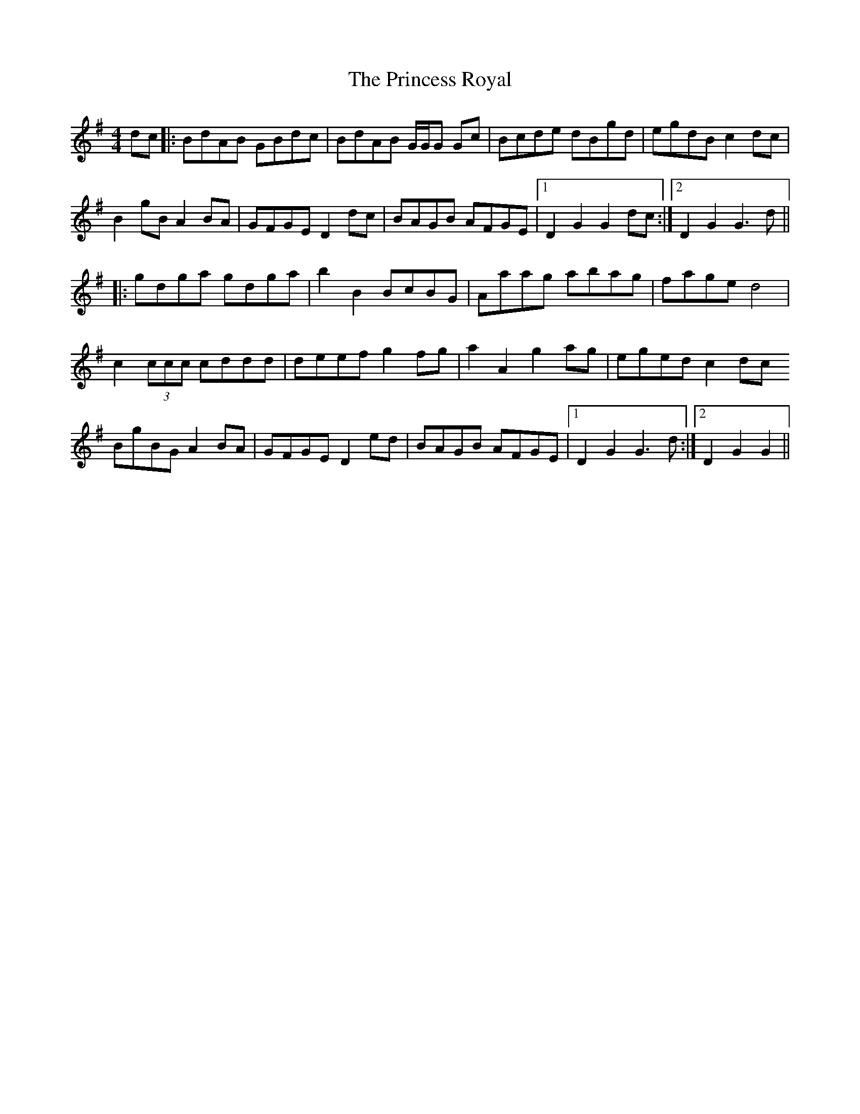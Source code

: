 X: 33163
T: Princess Royal, The
R: reel
M: 4/4
K: Gmajor
dc|:BdAB GBdc|BdAB G/G/G Gc|Bcde dBgd|egdB c2dc|
B2gB A2BA|GFGE D2dc|BAGB AFGE|1 D2G2 G2dc:|2 D2G2 G3d||
|:gdga gdga|b2B2 BcBG|Aaag abag|fage d4|
c2 (3ccc cddd|deef g2fg|a2A2 g2ag|eged c2dc
BgBG A2BA|GFGE D2ed|BAGB AFGE|1 D2G2 G3d:|2 D2G2 G2||

